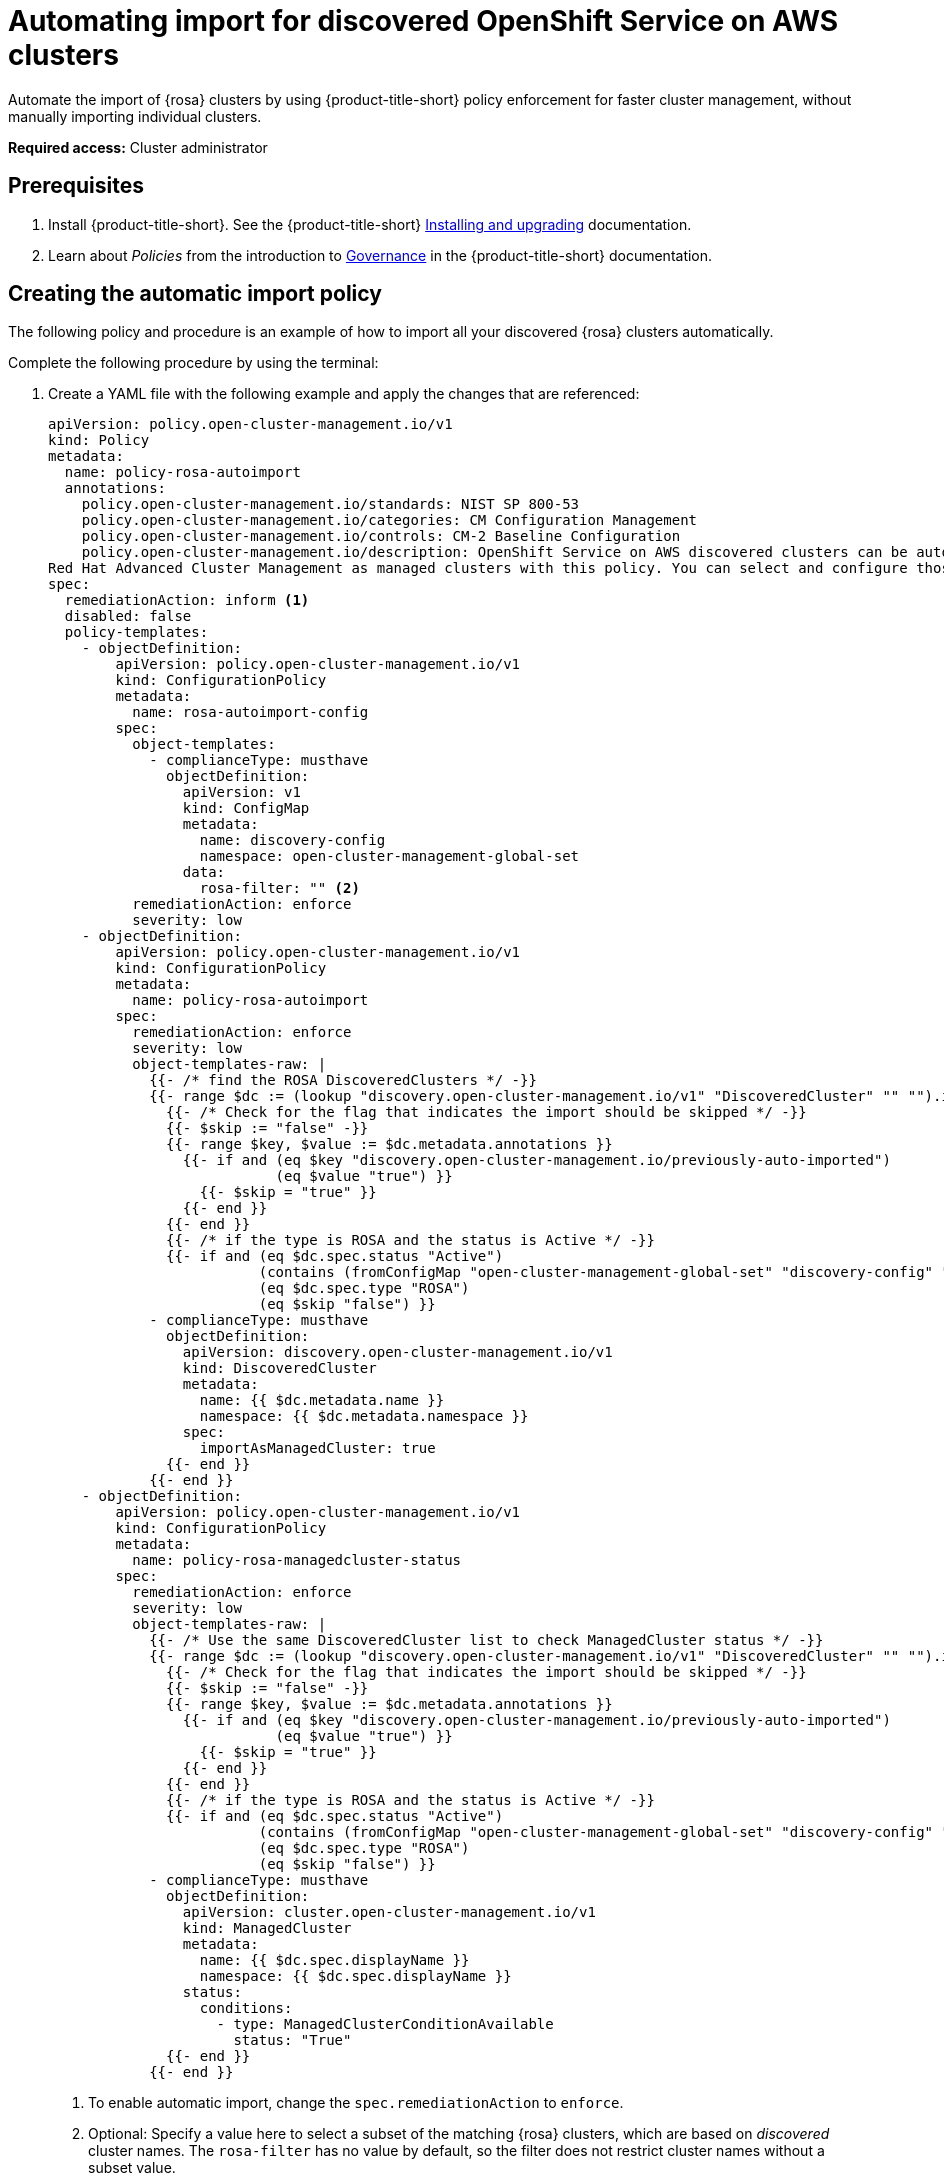 [#import-discover-rosa]
= Automating import for discovered OpenShift Service on AWS clusters

Automate the import of {rosa} clusters by using {product-title-short} policy enforcement for faster cluster management, without manually importing individual clusters.

*Required access:* Cluster administrator

[#auto-import-disc-prereqs]
== Prerequisites

. Install {product-title-short}. See the {product-title-short} link:../../install/install_overview.adoc#installing[Installing and upgrading] documentation.
. Learn about _Policies_ from the introduction to link:../../governance/grc_intro.adoc#governance[Governance] in the {product-title-short} documentation.

[#creating-rosa-policy]
== Creating the automatic import policy

The following policy and procedure is an example of how to import all your discovered {rosa} clusters automatically. 

//To create the policy in the console, see Creating a cluster security policy from the console (link). By default this policy does not make changes to your cluster. 

Complete the following procedure by using the terminal:

. Create a YAML file with the following example and apply the changes that are referenced:

+
[source,yaml]
----
apiVersion: policy.open-cluster-management.io/v1
kind: Policy
metadata:
  name: policy-rosa-autoimport
  annotations:
    policy.open-cluster-management.io/standards: NIST SP 800-53
    policy.open-cluster-management.io/categories: CM Configuration Management
    policy.open-cluster-management.io/controls: CM-2 Baseline Configuration
    policy.open-cluster-management.io/description: OpenShift Service on AWS discovered clusters can be automatically imported into
Red Hat Advanced Cluster Management as managed clusters with this policy. You can select and configure those managed clusters so you can import. Configure filters or add an annotation if you do not want all of your OpenShift Service on AWS clusters to be automatically imported.      
spec: 
  remediationAction: inform <1>
  disabled: false
  policy-templates:
    - objectDefinition:
        apiVersion: policy.open-cluster-management.io/v1
        kind: ConfigurationPolicy
        metadata:
          name: rosa-autoimport-config
        spec:
          object-templates:
            - complianceType: musthave
              objectDefinition:
                apiVersion: v1
                kind: ConfigMap
                metadata:
                  name: discovery-config
                  namespace: open-cluster-management-global-set
                data:
                  rosa-filter: "" <2>
          remediationAction: enforce
          severity: low
    - objectDefinition:
        apiVersion: policy.open-cluster-management.io/v1
        kind: ConfigurationPolicy
        metadata:
          name: policy-rosa-autoimport
        spec:
          remediationAction: enforce
          severity: low
          object-templates-raw: |
            {{- /* find the ROSA DiscoveredClusters */ -}}
            {{- range $dc := (lookup "discovery.open-cluster-management.io/v1" "DiscoveredCluster" "" "").items }}
              {{- /* Check for the flag that indicates the import should be skipped */ -}}
              {{- $skip := "false" -}}
              {{- range $key, $value := $dc.metadata.annotations }}
                {{- if and (eq $key "discovery.open-cluster-management.io/previously-auto-imported")
                           (eq $value "true") }}
                  {{- $skip = "true" }}
                {{- end }}
              {{- end }}
              {{- /* if the type is ROSA and the status is Active */ -}}
              {{- if and (eq $dc.spec.status "Active") 
                         (contains (fromConfigMap "open-cluster-management-global-set" "discovery-config" "rosa-filter") $dc.spec.displayName)
                         (eq $dc.spec.type "ROSA")
                         (eq $skip "false") }}
            - complianceType: musthave
              objectDefinition:
                apiVersion: discovery.open-cluster-management.io/v1
                kind: DiscoveredCluster
                metadata:
                  name: {{ $dc.metadata.name }}
                  namespace: {{ $dc.metadata.namespace }}
                spec:
                  importAsManagedCluster: true
              {{- end }}
            {{- end }}
    - objectDefinition:
        apiVersion: policy.open-cluster-management.io/v1
        kind: ConfigurationPolicy
        metadata:
          name: policy-rosa-managedcluster-status
        spec:
          remediationAction: enforce
          severity: low
          object-templates-raw: |
            {{- /* Use the same DiscoveredCluster list to check ManagedCluster status */ -}}
            {{- range $dc := (lookup "discovery.open-cluster-management.io/v1" "DiscoveredCluster" "" "").items }}
              {{- /* Check for the flag that indicates the import should be skipped */ -}}
              {{- $skip := "false" -}}
              {{- range $key, $value := $dc.metadata.annotations }}
                {{- if and (eq $key "discovery.open-cluster-management.io/previously-auto-imported")
                           (eq $value "true") }}
                  {{- $skip = "true" }}
                {{- end }}
              {{- end }}
              {{- /* if the type is ROSA and the status is Active */ -}}
              {{- if and (eq $dc.spec.status "Active")
                         (contains (fromConfigMap "open-cluster-management-global-set" "discovery-config" "rosa-filter") $dc.spec.displayName)
                         (eq $dc.spec.type "ROSA")
                         (eq $skip "false") }}
            - complianceType: musthave
              objectDefinition:
                apiVersion: cluster.open-cluster-management.io/v1
                kind: ManagedCluster
                metadata:
                  name: {{ $dc.spec.displayName }}
                  namespace: {{ $dc.spec.displayName }}
                status:
                  conditions:
                    - type: ManagedClusterConditionAvailable
                      status: "True"
              {{- end }}
            {{- end }}
----
<1> To enable automatic import, change the `spec.remediationAction` to `enforce`. 
<2> Optional: Specify a value here to select a subset of the matching {rosa} clusters, which are based on _discovered_ cluster names. The `rosa-filter` has no value by default, so the filter does not restrict cluster names without a subset value.
 
. Run `oc apply -f <filename>.yaml -n <namespace>` to apply the file.

[#create-rosa-placement]
== Creating the placement definition 

You need to create a placement definition that specifies the managed cluster for the policy deployment.

. Create the placement definition that selects only the `local-cluster`, which is a hub cluster that is managed. Use the following YAML sample:

+
[source,yaml]
----
apiVersion: cluster.open-cluster-management.io/v1beta1
kind: Placement
metadata:
  name: placement-openshift-plus-hub
spec:
  predicates:
  - requiredClusterSelector:
      labelSelector:
        matchExpressions:
        - key: name
      	    operator: In
      	    values:
      	    - local-cluster
----

. Run `oc apply -f placement.yaml -n <namespace>`, where `namespace` matches the namespace that you used for the policy that you previously created. 

[#bind-rosa-placement]
== Binding the import policy to a placement definition

After you create the policy and the placement, you need to connect the two resources.

. Connect the resources by using a `PlacementBinding`. See the following example where `placementRef` points to the `Placement` that you created, and `subjects` points to the `Policy` that you created:

+
[source,yaml]
----
apiVersion: policy.open-cluster-management.io/v1
kind: PlacementBinding
metadata:
  name: binding-policy-rosa-autoimport
placementRef:
  apiGroup: cluster.open-cluster-management.io
  kind: Placement
  name: placement-policy-rosa-autoimport
subjects:
- apiGroup: policy.open-cluster-management.io
  kind: Policy
  name: policy-rosa-autoimport
----

. To verify, run the following command:

----
oc get policy policy-rosa-autoimport -n <namespace>
---- 
